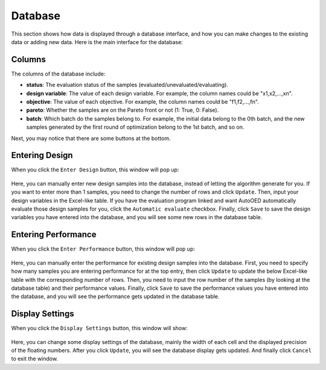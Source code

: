 --------
Database
--------

This section shows how data is displayed through a database interface, 
and how you can make changes to the existing data or adding new data.
Here is the main interface for the database:

.. figure:: ../../_static/manual/database/database.png
   :width: 700 px


Columns
-------

The columns of the database include:

- **status**: The evaluation status of the samples (evaluated/unevaluated/evaluating).
- **design variable**: The value of each design variable. For example, the column names could be "x1,x2,...,xn".
- **objective**: The value of each objective. For example, the column names could be "f1,f2,...,fn".
- **pareto**: Whether the samples are on the Pareto front or not (1: True, 0: False).
- **batch**: Which batch do the samples belong to. 
  For example, the initial data belong to the 0th batch, and the new samples generated by the first round of optimization belong to the 1st batch, and so on.

Next, you may notice that there are some buttons at the bottom.


Entering Design
---------------

When you click the ``Enter Design`` button, this window will pop up:

.. figure:: ../../_static/manual/database/enter_design.png
   :width: 600 px

Here, you can manually enter new design samples into the database, instead of letting the algorithm generate for you.
If you want to enter more than 1 samples, you need to change the number of rows and click ``Update``.
Then, input your design variables in the Excel-like table.
If you have the evaluation program linked and want AutoOED automatically evaluate those design samples for you, click the ``Automatic evaluate`` checkbox.
Finally, click ``Save`` to save the design variables you have entered into the database, and you will see some new rows in the database table.


Entering Performance
--------------------

When you click the ``Enter Performance`` button, this window will pop up:

.. figure:: ../../_static/manual/database/enter_performance.png
   :width: 400 px

Here, you can manually enter the performance for existing design samples into the database.
First, you need to specify how many samples you are entering performance for at the top entry, then click ``Update`` to update the below Excel-like table
with the corresponding number of rows. Then, you need to input the row number of the samples (by looking at the database table) and their performance values.
Finally, click ``Save`` to save the performance values you have entered into the database, and you will see the performance gets updated in the database table.


Display Settings
----------------

When you click the ``Display Settings`` button, this window will show:

.. figure:: ../../_static/manual/database/display.png
   :width: 300 px

Here, you can change some display settings of the database, mainly the width of each cell and the displayed precision of the floating numbers.
After you click ``Update``, you will see the database display gets updated. And finally click ``Cancel`` to exit the window.